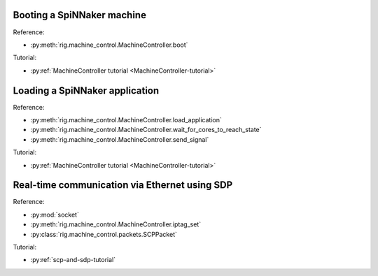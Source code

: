 Booting a SpiNNaker machine
===========================

.. doctest::

    >>> from rig.machine_control import MachineController
    
    >>> mc = MachineController("hostname-or-ip")
    >>> mc.boot()
    True

Reference:

* :py:meth:`rig.machine_control.MachineController.boot`

Tutorial:

* :py:ref:`MachineController tutorial <MachineController-tutorial>`


Loading a SpiNNaker application
===============================

.. doctest::

    >>> from rig.machine_control import MachineController
    
    >>> mc = MachineController("hostname-or-ip")
    
    >>> # Load "app.aplx" onto cores 1, 2 and 3 of chip (0, 0) and cores 10 and
    >>> # 11 of chip (0, 1).
    >>> targets = {(0, 0): set([1, 2, 3]),
    ...            (0, 1): set([10, 11])}
    >>> mc.load_application("app.aplx", targets)
    
    >>> # Wait for the sync0 barrier, send the sync0 signal to start the
    >>> # application, wait for it to exit
    >>> mc.wait_for_cores_to_reach_state("sync0", 5)
    5
    >>> mc.send_signal("sync0")
    >>> mc.wait_for_cores_to_reach_state("exit", 5)
    5
    
    >>> # Clean up!
    >>> mc.send_signal("stop")

Reference:

* :py:meth:`rig.machine_control.MachineController.load_application`
* :py:meth:`rig.machine_control.MachineController.wait_for_cores_to_reach_state`
* :py:meth:`rig.machine_control.MachineController.send_signal`

Tutorial:

* :py:ref:`MachineController tutorial <MachineController-tutorial>`


Real-time communication via Ethernet using SDP
==============================================

.. doctest::

    >>> import socket
    >>> from rig.machine_control import MachineController
    >>> from rig.machine_control.packets import SCPPacket
    
    >>> # Open a UDP socket to receive packets on
    >>> in_sock = socket.socket(socket.AF_INET, socket.SOCK_DGRAM)
    >>> in_sock.bind(("", 50007))
    >>> addr, port = in_sock.getsockname()
    
    >>> # Set-up IP Tag 1 on chip (0, 0) to forward SDP packets the UDP socket
    >>> mc = MachineController("spinnaker-machine-hostname")
    >>> mc.iptag_set(1, addr, port, 0, 0)
    
    >>> # Start receiving packets from an application running on SpiNNaker
    >>> while True:
    ...     print(SCPPacket.from_bytestring(self.in_sock.recv(512)))

Reference:

* :py:mod:`socket`
* :py:meth:`rig.machine_control.MachineController.iptag_set`
* :py:class:`rig.machine_control.packets.SCPPacket`

Tutorial:

* :py:ref:`scp-and-sdp-tutorial`
